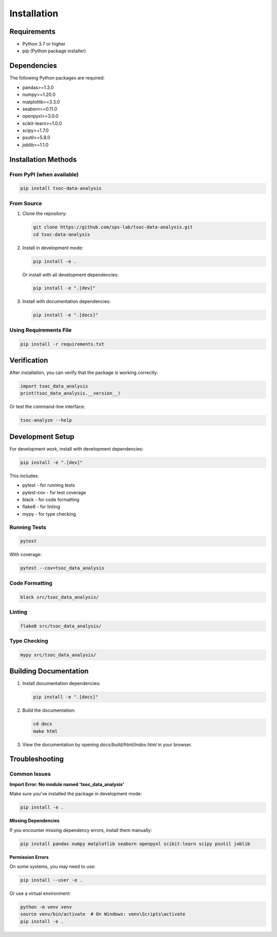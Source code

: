 Installation
===========

Requirements
------------

* Python 3.7 or higher
* pip (Python package installer)

Dependencies
-----------

The following Python packages are required:

* pandas>=1.3.0
* numpy>=1.20.0
* matplotlib>=3.3.0
* seaborn>=0.11.0
* openpyxl>=3.0.0
* scikit-learn>=1.0.0
* scipy>=1.7.0
* psutil>=5.8.0
* joblib>=1.1.0

Installation Methods
-------------------

From PyPI (when available)
~~~~~~~~~~~~~~~~~~~~~~~~~~

.. code-block:: bash

   pip install tsoc-data-analysis

From Source
~~~~~~~~~~~

1. Clone the repository:

   .. code-block:: bash

      git clone https://github.com/sps-lab/tsoc-data-analysis.git
      cd tsoc-data-analysis

2. Install in development mode:

   .. code-block:: bash

      pip install -e .

   Or install with all development dependencies:

   .. code-block:: bash

      pip install -e ".[dev]"

3. Install with documentation dependencies:

   .. code-block:: bash

      pip install -e ".[docs]"

Using Requirements File
~~~~~~~~~~~~~~~~~~~~~~

.. code-block:: bash

   pip install -r requirements.txt

Verification
-----------

After installation, you can verify that the package is working correctly:

.. code-block:: python

   import tsoc_data_analysis
   print(tsoc_data_analysis.__version__)

Or test the command-line interface:

.. code-block:: bash

   tsoc-analyze --help

Development Setup
----------------

For development work, install with development dependencies:

.. code-block:: bash

   pip install -e ".[dev]"

This includes:

* pytest - for running tests
* pytest-cov - for test coverage
* black - for code formatting
* flake8 - for linting
* mypy - for type checking

Running Tests
~~~~~~~~~~~~

.. code-block:: bash

   pytest

With coverage:

.. code-block:: bash

   pytest --cov=tsoc_data_analysis

Code Formatting
~~~~~~~~~~~~~~

.. code-block:: bash

   black src/tsoc_data_analysis/

Linting
~~~~~~~

.. code-block:: bash

   flake8 src/tsoc_data_analysis/

Type Checking
~~~~~~~~~~~~~

.. code-block:: bash

   mypy src/tsoc_data_analysis/

Building Documentation
---------------------

1. Install documentation dependencies:

   .. code-block:: bash

      pip install -e ".[docs]"

2. Build the documentation:

   .. code-block:: bash

      cd docs
      make html

3. View the documentation by opening `docs/build/html/index.html` in your browser.

Troubleshooting
--------------

Common Issues
~~~~~~~~~~~~

**Import Error: No module named 'tsoc_data_analysis'**

Make sure you've installed the package in development mode:

.. code-block:: bash

   pip install -e .

**Missing Dependencies**

If you encounter missing dependency errors, install them manually:

.. code-block:: bash

   pip install pandas numpy matplotlib seaborn openpyxl scikit-learn scipy psutil joblib

**Permission Errors**

On some systems, you may need to use:

.. code-block:: bash

   pip install --user -e .

Or use a virtual environment:

.. code-block:: bash

   python -m venv venv
   source venv/bin/activate  # On Windows: venv\Scripts\activate
   pip install -e . 